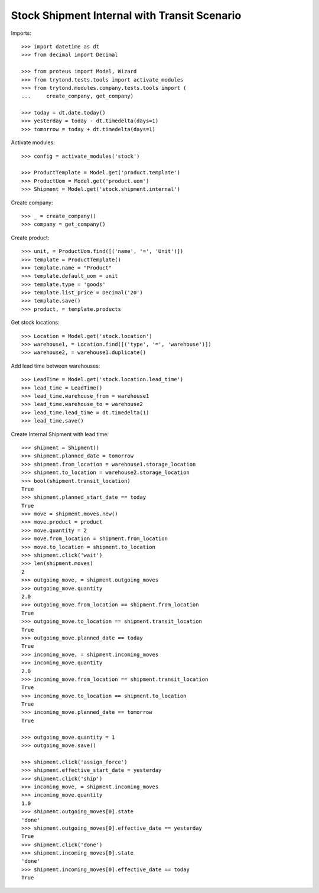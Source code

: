 =============================================
Stock Shipment Internal with Transit Scenario
=============================================

Imports::

    >>> import datetime as dt
    >>> from decimal import Decimal

    >>> from proteus import Model, Wizard
    >>> from trytond.tests.tools import activate_modules
    >>> from trytond.modules.company.tests.tools import (
    ...     create_company, get_company)

    >>> today = dt.date.today()
    >>> yesterday = today - dt.timedelta(days=1)
    >>> tomorrow = today + dt.timedelta(days=1)

Activate modules::

    >>> config = activate_modules('stock')

    >>> ProductTemplate = Model.get('product.template')
    >>> ProductUom = Model.get('product.uom')
    >>> Shipment = Model.get('stock.shipment.internal')

Create company::

    >>> _ = create_company()
    >>> company = get_company()

Create product::

    >>> unit, = ProductUom.find([('name', '=', 'Unit')])
    >>> template = ProductTemplate()
    >>> template.name = "Product"
    >>> template.default_uom = unit
    >>> template.type = 'goods'
    >>> template.list_price = Decimal('20')
    >>> template.save()
    >>> product, = template.products

Get stock locations::

    >>> Location = Model.get('stock.location')
    >>> warehouse1, = Location.find([('type', '=', 'warehouse')])
    >>> warehouse2, = warehouse1.duplicate()

Add lead time between warehouses::

    >>> LeadTime = Model.get('stock.location.lead_time')
    >>> lead_time = LeadTime()
    >>> lead_time.warehouse_from = warehouse1
    >>> lead_time.warehouse_to = warehouse2
    >>> lead_time.lead_time = dt.timedelta(1)
    >>> lead_time.save()

Create Internal Shipment with lead time::

    >>> shipment = Shipment()
    >>> shipment.planned_date = tomorrow
    >>> shipment.from_location = warehouse1.storage_location
    >>> shipment.to_location = warehouse2.storage_location
    >>> bool(shipment.transit_location)
    True
    >>> shipment.planned_start_date == today
    True
    >>> move = shipment.moves.new()
    >>> move.product = product
    >>> move.quantity = 2
    >>> move.from_location = shipment.from_location
    >>> move.to_location = shipment.to_location
    >>> shipment.click('wait')
    >>> len(shipment.moves)
    2
    >>> outgoing_move, = shipment.outgoing_moves
    >>> outgoing_move.quantity
    2.0
    >>> outgoing_move.from_location == shipment.from_location
    True
    >>> outgoing_move.to_location == shipment.transit_location
    True
    >>> outgoing_move.planned_date == today
    True
    >>> incoming_move, = shipment.incoming_moves
    >>> incoming_move.quantity
    2.0
    >>> incoming_move.from_location == shipment.transit_location
    True
    >>> incoming_move.to_location == shipment.to_location
    True
    >>> incoming_move.planned_date == tomorrow
    True

    >>> outgoing_move.quantity = 1
    >>> outgoing_move.save()

    >>> shipment.click('assign_force')
    >>> shipment.effective_start_date = yesterday
    >>> shipment.click('ship')
    >>> incoming_move, = shipment.incoming_moves
    >>> incoming_move.quantity
    1.0
    >>> shipment.outgoing_moves[0].state
    'done'
    >>> shipment.outgoing_moves[0].effective_date == yesterday
    True
    >>> shipment.click('done')
    >>> shipment.incoming_moves[0].state
    'done'
    >>> shipment.incoming_moves[0].effective_date == today
    True
